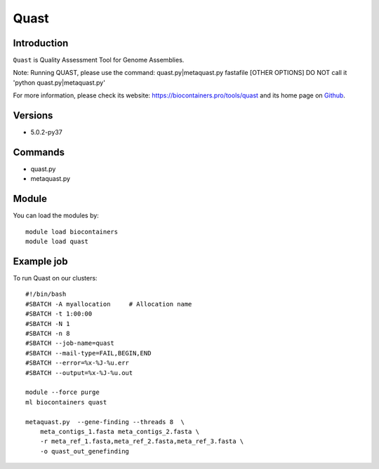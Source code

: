 .. _backbone-label:

Quast
==============================

Introduction
~~~~~~~~
``Quast`` is Quality Assessment Tool for Genome Assemblies.

Note: Running QUAST, please use the command: quast.py|metaquast.py fastafile [OTHER OPTIONS]
DO NOT call it 'python quast.py|metaquast.py'

For more information, please check its website: https://biocontainers.pro/tools/quast and its home page on `Github`_.

Versions
~~~~~~~~
- 5.0.2-py37

Commands
~~~~~~~
- quast.py
- metaquast.py

Module
~~~~~~~~
You can load the modules by::
    
    module load biocontainers
    module load quast

Example job
~~~~~
To run Quast on our clusters::

    #!/bin/bash
    #SBATCH -A myallocation     # Allocation name 
    #SBATCH -t 1:00:00
    #SBATCH -N 1
    #SBATCH -n 8
    #SBATCH --job-name=quast
    #SBATCH --mail-type=FAIL,BEGIN,END
    #SBATCH --error=%x-%J-%u.err
    #SBATCH --output=%x-%J-%u.out

    module --force purge
    ml biocontainers quast

    metaquast.py  --gene-finding --threads 8  \ 
        meta_contigs_1.fasta meta_contigs_2.fasta \
        -r meta_ref_1.fasta,meta_ref_2.fasta,meta_ref_3.fasta \
        -o quast_out_genefinding
.. _Github: https://bioconda.github.io/recipes/quast/README.html

